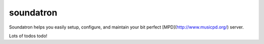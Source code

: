 ==========
soundatron
==========

Soundatron helps you easily setup, configure, and maintain your bit perfect [MPD](http://www.musicpd.org/) server.


Lots of todos todo!

